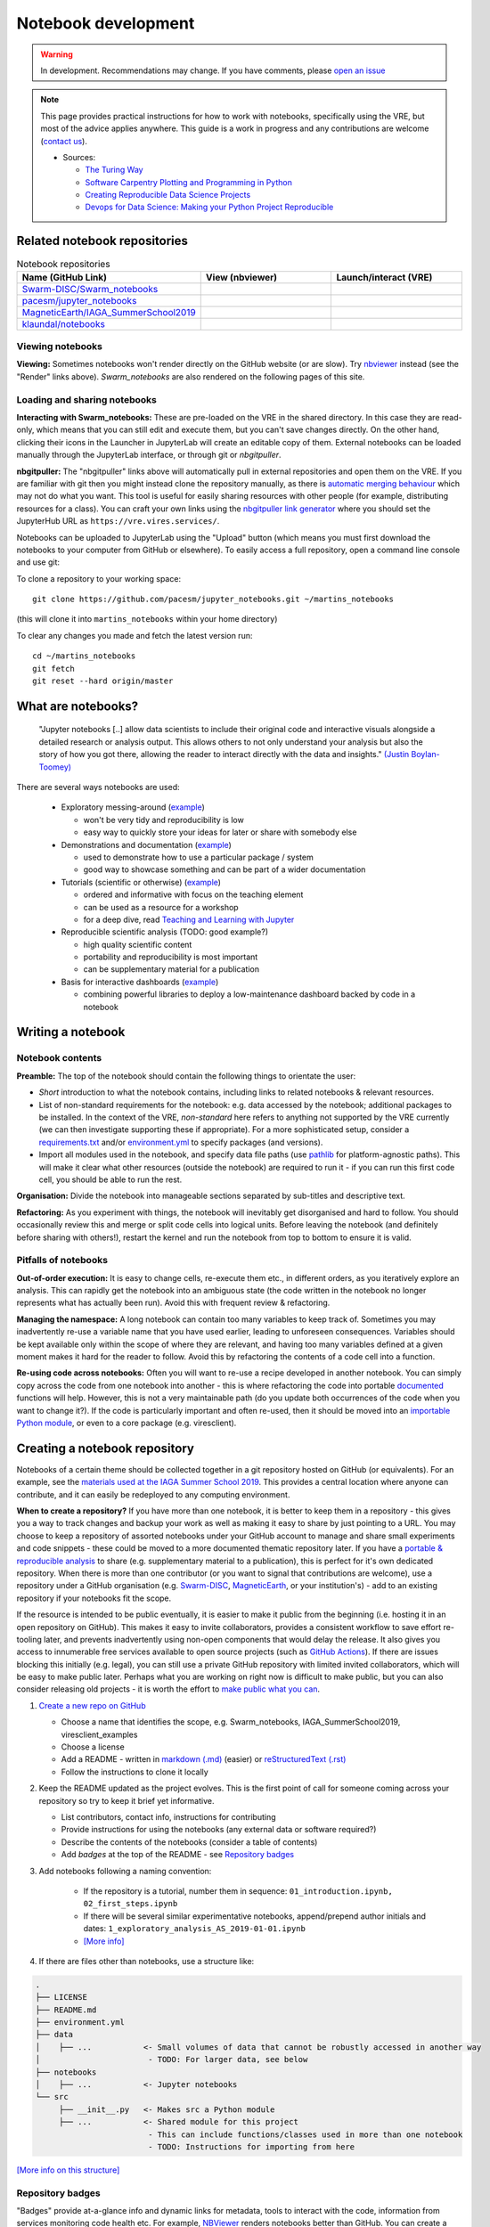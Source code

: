 Notebook development
====================

.. warning::

  In development. Recommendations may change. If you have comments, please `open an issue <https://github.com/ESA-VirES/Swarm-VRE/issues>`_

.. note::

  This page provides practical instructions for how to work with notebooks, specifically using the VRE, but most of the advice applies anywhere. This guide is a work in progress and any contributions are welcome (`contact us <help.html>`_).

  - Sources:

    - `The Turing Way <https://the-turing-way.netlify.com/>`_
    - `Software Carpentry Plotting and Programming in Python <https://swcarpentry.github.io/python-novice-gapminder/>`_
    - `Creating Reproducible Data Science Projects <https://towardsdatascience.com/creating-reproducible-data-science-projects-1fa446369386>`_
    - `Devops for Data Science: Making your Python Project Reproducible <https://towardsdatascience.com/devops-for-data-science-making-your-python-project-reproducible-f55646e110fa>`_

Related notebook repositories
-----------------------------

.. list-table:: Notebook repositories
   :header-rows: 1
   :widths: 7 5 5

   *  -  Name (GitHub Link)
      -  View (nbviewer)
      -  Launch/interact (VRE)
   *  -  `Swarm-DISC/Swarm_notebooks <https://github.com/Swarm-DISC/Swarm_notebooks>`_
      -  .. image:: https://img.shields.io/badge/render-nbviewer-orange.svg
            :target: https://nbviewer.jupyter.org/github/Swarm-DISC/Swarm_notebooks
      -  .. image:: https://img.shields.io/badge/interact-VRE-blue
            :target: https://vre.vires.services/user-redirect/lab/tree/shared/Swarm_notebooks/
   *  -  `pacesm/jupyter_notebooks <https://github.com/pacesm/jupyter_notebooks>`_
      -  .. image:: https://img.shields.io/badge/render-nbviewer-orange.svg
            :target: https://nbviewer.jupyter.org/github/pacesm/jupyter_notebooks
      -  .. image:: https://img.shields.io/badge/nbgitpuller-VRE-blue
            :target: https://vre.vires.services/hub/user-redirect/git-pull?repo=https%3A%2F%2Fgithub.com%2Fpacesm%2Fjupyter_notebooks&urlpath=lab%2Ftree%2F%2F&branch=master
   *  - `MagneticEarth/IAGA_SummerSchool2019 <https://github.com/MagneticEarth/IAGA_SummerSchool2019>`_
      - .. image:: https://img.shields.io/badge/render-nbviewer-orange.svg
           :target: https://nbviewer.jupyter.org/github/MagneticEarth/IAGA_SummerSchool2019/
      - .. image:: https://img.shields.io/badge/nbgitpuller-VRE-blue
            :target: https://vre.vires.services/hub/user-redirect/git-pull?repo=https%3A%2F%2Fgithub.com%2FMagneticEarth%2FIAGA_SummerSchool2019&urlpath=lab%2Ftree%2FIAGA_SummerSchool2019%2F&branch=master
   *  - `klaundal/notebooks <https://github.com/klaundal/notebooks>`_
      - .. image:: https://img.shields.io/badge/render-nbviewer-orange.svg
           :target: https://nbviewer.jupyter.org/github/klaundal/notebooks
      - .. image:: https://img.shields.io/badge/nbgitpuller-VRE-blue
            :target: https://vre.vires.services/hub/user-redirect/git-pull?repo=https%3A%2F%2Fgithub.com%2Fklaundal%2Fnotebooks&urlpath=lab%2Ftree%2Fnotebooks%2F&branch=master
  
Viewing notebooks
+++++++++++++++++

**Viewing:** Sometimes notebooks won't render directly on the GitHub website (or are slow). Try `nbviewer <https://nbviewer.jupyter.org/>`_ instead (see the "Render" links above). *Swarm_notebooks* are also rendered on the following pages of this site.

Loading and sharing notebooks
+++++++++++++++++++++++++++++

**Interacting with Swarm_notebooks:** These are pre-loaded on the VRE in the shared directory. In this case they are read-only, which means that you can still edit and execute them, but you can't save changes directly. On the other hand, clicking their icons in the Launcher in JupyterLab will create an editable copy of them. External notebooks can be loaded manually through the JupyterLab interface, or through git or *nbgitpuller*.

**nbgitpuller:** The "nbgitpuller" links above will automatically pull in external repositories and open them on the VRE. If you are familiar with git then you might instead clone the repository manually, as there is `automatic merging behaviour <https://jupyterhub.github.io/nbgitpuller/topic/automatic-merging.html>`_ which may not do what you want. This tool is useful for easily sharing resources with other people (for example, distributing resources for a class). You can craft your own links using the `nbgitpuller link generator <https://jupyterhub.github.io/nbgitpuller/link.html>`_ where you should set the JupyterHub URL as ``https://vre.vires.services/``.

Notebooks can be uploaded to JupyterLab using the "Upload" button (which means you must first download the notebooks to your computer from GitHub or elsewhere). To easily access a full repository, open a command line console and use git:

To clone a repository to your working space::

    git clone https://github.com/pacesm/jupyter_notebooks.git ~/martins_notebooks

(this will clone it into ``martins_notebooks`` within your home directory)

To clear any changes you made and fetch the latest version run::

    cd ~/martins_notebooks
    git fetch
    git reset --hard origin/master


What are notebooks?
-------------------

  "Jupyter notebooks [..] allow data scientists to include their original code and interactive visuals alongside a detailed research or analysis output. This allows others to not only understand your analysis but also the story of how you got there, allowing the reader to interact directly with the data and insights." `(Justin Boylan-Toomey) <https://towardsdatascience.com/creating-reproducible-data-science-projects-1fa446369386>`_

There are several ways notebooks are used:

  - Exploratory messing-around (`example <https://github.com/smithara/viresclient_examples>`_)

    - won't be very tidy and reproducibility is low
    - easy way to quickly store your ideas for later or share with somebody else

  - Demonstrations and documentation (`example <http://heliopython.org/gallery/generated/gallery/index.html>`_)

    - used to demonstrate how to use a particular package / system
    - good way to showcase something and can be part of a wider documentation

  - Tutorials (scientific or otherwise) (`example <https://github.com/xarray-contrib/xarray-tutorial>`_)

    - ordered and informative with focus on the teaching element
    - can be used as a resource for a workshop
    - for a deep dive, read `Teaching and Learning with Jupyter <https://jupyter4edu.github.io/jupyter-edu-book/>`_

  - Reproducible scientific analysis (TODO: good example?)

    - high quality scientific content
    - portability and reproducibility is most important
    - can be supplementary material for a publication
  
  - Basis for interactive dashboards (`example <https://github.com/pyviz-demos/glaciers>`_)

    - combining powerful libraries to deploy a low-maintenance dashboard backed by code in a notebook

Writing a notebook
------------------

Notebook contents
+++++++++++++++++

**Preamble:** The top of the notebook should contain the following things to orientate the user:

- *Short* introduction to what the notebook contains, including links to related notebooks & relevant resources.
- List of non-standard requirements for the notebook: e.g. data accessed by the notebook; additional packages to be installed. In the context of the VRE, *non-standard* here refers to anything not supported by the VRE currently (we can then investigate supporting these if appropriate). For a more sophisticated setup, consider a `requirements.txt`_ and/or `environment.yml`_ to specify packages (and versions).
- Import all modules used in the notebook, and specify data file paths (use `pathlib <https://docs.python.org/3/library/pathlib.html#basic-use>`_ for platform-agnostic paths). This will make it clear what other resources (outside the notebook) are required to run it - if you can run this first code cell, you should be able to run the rest.

.. _`requirements.txt`: https://pip.pypa.io/en/stable/user_guide/#requirements-files
.. _`environment.yml`: https://docs.conda.io/projects/conda/en/latest/user-guide/tasks/manage-environments.html

**Organisation:** Divide the notebook into manageable sections separated by sub-titles and descriptive text.

**Refactoring:** As you experiment with things, the notebook will inevitably get disorganised and hard to follow. You should occasionally review this and merge or split code cells into logical units. Before leaving the notebook (and definitely before sharing with others!), restart the kernel and run the notebook from top to bottom to ensure it is valid.

Pitfalls of notebooks
+++++++++++++++++++++

**Out-of-order execution:** It is easy to change cells, re-execute them etc., in different orders, as you iteratively explore an analysis. This can rapidly get the notebook into an ambiguous state (the code written in the notebook no longer represents what has actually been run). Avoid this with frequent review & refactoring.

**Managing the namespace:** A long notebook can contain too many variables to keep track of. Sometimes you may inadvertently re-use a variable name that you have used earlier, leading to unforeseen consequences. Variables should be kept available only within the scope of where they are relevant, and having too many variables defined at a given moment makes it hard for the reader to follow. Avoid this by refactoring the contents of a code cell into a function.

**Re-using code across notebooks:** Often you will want to re-use a recipe developed in another notebook. You can simply copy across the code from one notebook into another - this is where refactoring the code into portable `documented <https://python-102.readthedocs.io/en/latest/documenting.html>`_ functions will help. However, this is not a very maintainable path (do you update both occurrences of the code when you want to change it?). If the code is particularly important and often re-used, then it should be moved into an `importable Python module <https://python-102.readthedocs.io/en/latest/packaging.html#how-to-structure-a-python-project>`_, or even to a core package (e.g. viresclient).

.. todo::

  - More detailed style guidance and worked examples
  - Problems with notebooks: challenges with: version control, integration with IDEs, testing and CI, linting, code quality, maintainability & extensibility
  - Improvements to workflow through Jupyter extensions
  - Diagram showing progress of a tool from notebook (usable by this notebook) to module+notebook (usable by any notebook in this repository) to package+notebook (usable by anybody) -- increasing maturity



Creating a notebook repository
------------------------------

Notebooks of a certain theme should be collected together in a git repository hosted on GitHub (or equivalents). For an example, see the `materials used at the IAGA Summer School 2019 <https://github.com/MagneticEarth/IAGA_SummerSchool2019>`_. This provides a central location where anyone can contribute, and it can easily be redeployed to any computing environment.

**When to create a repository?** If you have more than one notebook, it is better to keep them in a repository - this gives you a way to track changes and backup your work as well as making it easy to share by just pointing to a URL. You may choose to keep a repository of assorted notebooks under your GitHub account to manage and share small experiments and code snippets - these could be moved to a more documented thematic repository later. If you have a `portable & reproducible analysis <https://the-turing-way.netlify.com/reproducibility/03/definitions>`_ to share (e.g. supplementary material to a publication), this is perfect for it's own dedicated repository. When there is more than one contributor (or you want to signal that contributions are welcome), use a repository under a GitHub organisation (e.g. `Swarm-DISC <https://github.com/Swarm-DISC/>`_, `MagneticEarth <https://github.com/MagneticEarth/>`_, or your institution's) - add to an existing repository if your notebooks fit the scope.

If the resource is intended to be public eventually, it is easier to make it public from the beginning (i.e. hosting it in an open repository on GitHub). This makes it easy to invite collaborators, provides a consistent workflow to save effort re-tooling later, and prevents inadvertently using non-open components that would delay the release. It also gives you access to innumerable free services available to open source projects (such as `GitHub Actions <https://docs.github.com/en/actions>`_). If there are issues blocking this initially (e.g. legal), you can still use a private GitHub repository with limited invited collaborators, which will be easy to make public later. Perhaps what you are working on right now is difficult to make public, but you can also consider releasing old projects - it is worth the effort to `make public what you can <https://the-turing-way.netlify.com/open_research/05/opennotebooks.html>`_.

1. `Create a new repo on GitHub <https://github.com/new>`_

   - Choose a name that identifies the scope, e.g. Swarm_notebooks, IAGA_SummerSchool2019, viresclient_examples
   - Choose a license
   - Add a README - written in `markdown (.md) <https://github.com/adam-p/markdown-here/wiki/Markdown-Cheatsheet>`_ (easier) or `reStructuredText (.rst) <https://github.com/ralsina/rst-cheatsheet/blob/master/rst-cheatsheet.rst>`_
   - Follow the instructions to clone it locally

2. Keep the README updated as the project evolves. This is the first point of call for someone coming across your repository so try to keep it brief yet informative.

   - List contributors, contact info, instructions for contributing
   - Provide instructions for using the notebooks (any external data or software required?)
   - Describe the contents of the notebooks (consider a table of contents)
   - Add *badges* at the top of the README - see `Repository badges`_

3. Add notebooks following a naming convention:

     - If the repository is a tutorial, number them in sequence: ``01_introduction.ipynb, 02_first_steps.ipynb``
     - If there will be several similar experimentative notebooks, append/prepend author initials and dates: ``1_exploratory_analysis_AS_2019-01-01.ipynb``
     - `[More info] <https://www.svds.com/jupyter-notebook-best-practices-for-data-science/>`_

4. If there are files other than notebooks, use a structure like:

.. code-block:: none

  .
  ├── LICENSE
  ├── README.md
  ├── environment.yml
  ├── data
  │    ├── ...           <- Small volumes of data that cannot be robustly accessed in another way
  │                       - TODO: For larger data, see below
  ├── notebooks
  │    ├── ...           <- Jupyter notebooks
  └── src
       ├── __init__.py   <- Makes src a Python module
       ├── ...           <- Shared module for this project
                          - This can include functions/classes used in more than one notebook
                          - TODO: Instructions for importing from here

`[More info on this structure] <https://drivendata.github.io/cookiecutter-data-science/#directory-structure>`_


.. todo::

  - License recommendations
  - Handling version control
  - Making portable with env/reqs specification
  - Handling software and data deps (internal/external ...)
  - Data dependencies:
    - Go to the source - pull in from somewhere else (with initial build script, or within notebook)
    - Git-LFS
    - Institutional/external server (with some guarantee that it will remain accessible in the same format...)
    - Cloud bucket and using `Intake <https://intake.readthedocs.io/>`_
  - Automated testing

Repository badges
+++++++++++++++++

"Badges" provide at-a-glance info and dynamic links for metadata, tools to interact with the code, information from services monitoring code health etc. For example, `NBViewer <https://nbviewer.jupyter.org/>`_ renders notebooks better than GitHub. You can create a badge using code like below:

Markdown::

  [![nbviewer](https://img.shields.io/badge/render-nbviewer-orange.svg)](https://nbviewer.jupyter.org/github/smithara/IAGA_SummerSchool2019/tree/master/notebooks/)

reStructuredText::

  .. image:: https://img.shields.io/badge/render-nbviewer-orange.svg
     :target: https://nbviewer.jupyter.org/github/smithara/IAGA_SummerSchool2019/tree/master/notebooks/

.. image:: https://img.shields.io/badge/render-nbviewer-orange.svg
    :target: https://nbviewer.jupyter.org/github/smithara/IAGA_SummerSchool2019/tree/master/notebooks/


Moving beyond notebooks
-----------------------

.. todo:: Separate guidance on creating packages: PyPI, Readthedocs, Travis-CI etc.
